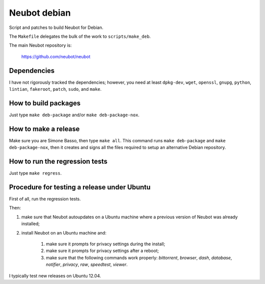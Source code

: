 Neubot debian
'''''''''''''

Script and patches to build Neubot for Debian.

The ``Makefile`` delegates the bulk of the work to ``scripts/make_deb``.

The main Neubot repository is:

    https://github.com/neubot/neubot

Dependencies
------------

I have not rigorously tracked the dependencies; however, you need
at least ``dpkg-dev``, ``wget``, ``openssl``, ``gnupg``, ``python``,
``lintian``, ``fakeroot``, ``patch``, ``sudo``, and ``make``.

How to build packages
---------------------

Just type ``make deb-package`` and/or ``make deb-package-nox``.

How to make a release
---------------------

Make sure you are Simone Basso, then type ``make all``. This command
runs ``make deb-package`` and ``make deb-package-nox``, then it
creates and signs all the files required to setup an alternative
Debian repository.

How to run the regression tests
-------------------------------

Just type ``make regress``.

Procedure for testing a release under Ubuntu
--------------------------------------------

First of all, run the regression tests.

Then:

#. make sure that Neubot autoupdates on a Ubuntu machine where a
   previous version of Neubot was already installed;

#. install Neubot on an Ubuntu machine and:

     #. make sure it prompts for privacy settings during the
        install;

     #. make sure it prompts for privacy settings after a
        reboot;

     #. make sure that the following commands work properly: `bittorrent`,
        `browser`, `dash`, `database`, `notifier`, `privacy`, `raw`,
        `speedtest`, `viewer`.

I typically test new releases on Ubuntu 12.04.
